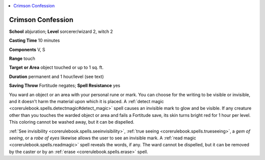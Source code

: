
.. _`advancedclassguide.spells.crimsonconfession`:

.. contents:: \ 

.. _`advancedclassguide.spells.crimsonconfession#crimson_confession`:

Crimson Confession
===================

\ **School**\  abjuration; \ **Level**\  sorcerer/wizard 2, witch 2

\ **Casting Time**\  10 minutes 

\ **Components**\  V, S 

\ **Range**\  touch

\ **Target**\  \ **or Area**\  object touched or up to 1 sq. ft.

\ **Duration**\  permanent and 1 hour/level (see text)

\ **Saving Throw**\  Fortitude negates; \ **Spell Resistance**\  yes

You ward an object or an area with your personal rune or mark. You can choose for the writing to be visible or invisible, and it doesn't harm the material upon which it is placed. A :ref:`detect magic <corerulebook.spells.detectmagic#detect_magic>`\  spell causes an invisible mark to glow and be visible. If any creature other than you touches the warded object or area and fails a Fortitude save, its skin turns bright red for 1 hour per level. This coloring cannot be washed away, but it can be dispelled.

:ref:`See invisibility <corerulebook.spells.seeinvisibility>`\ , :ref:`true seeing <corerulebook.spells.trueseeing>`\ , a \ *gem of seeing*\ , or a \ *robe of eyes*\  likewise allows the user to see an invisible mark. A :ref:`read magic <corerulebook.spells.readmagic>`\  spell reveals the words, if any. The ward cannot be dispelled, but it can be removed by the caster or by an :ref:`erase <corerulebook.spells.erase>`\  spell.

